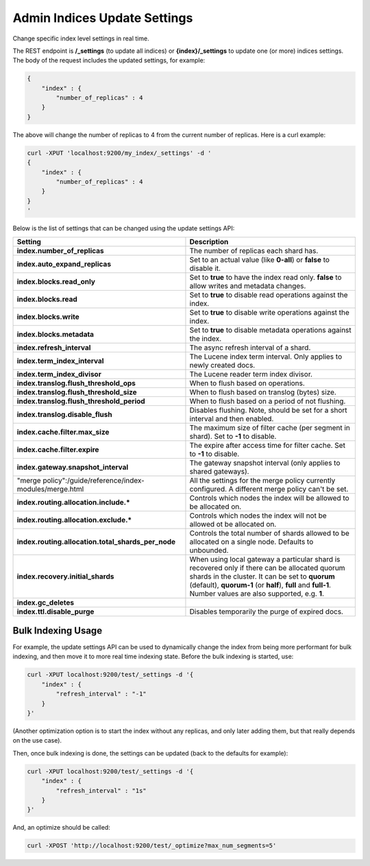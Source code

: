 .. _es-guide-reference-api-admin-indices-update-settings:

=============================
Admin Indices Update Settings
=============================

Change specific index level settings in real time.


The REST endpoint is **/_settings** (to update all indices) or **{index}/_settings** to update one (or more) indices settings. The body of the request includes the updated settings, for example:


.. code-block:: js

    {
        "index" : {
            "number_of_replicas" : 4
        }
    }


The above will change the number of replicas to 4 from the current number of replicas. Here is a curl example:


.. code-block:: js

    curl -XPUT 'localhost:9200/my_index/_settings' -d '
    {
        "index" : {
            "number_of_replicas" : 4
        }
    }
    '


Below is the list of settings that can be changed using the update settings API:


==========================================================  =================================================================================================================================================================================================================================================================
 Setting                                                     Description                                                                                                                                                                                                                                                     
==========================================================  =================================================================================================================================================================================================================================================================
**index.number_of_replicas**                                The number of replicas each shard has.                                                                                                                                                                                                                           
**index.auto_expand_replicas**                              Set to an actual value (like **0-all**) or **false** to disable it.                                                                                                                                                                                              
**index.blocks.read_only**                                  Set to **true** to have the index read only. **false** to allow writes and metadata changes.                                                                                                                                                                     
**index.blocks.read**                                       Set to **true** to disable read operations against the index.                                                                                                                                                                                                    
**index.blocks.write**                                      Set to **true** to disable write operations against the index.                                                                                                                                                                                                   
**index.blocks.metadata**                                   Set to **true** to disable metadata operations against the index.                                                                                                                                                                                                
**index.refresh_interval**                                  The async refresh interval of a shard.                                                                                                                                                                                                                           
**index.term_index_interval**                               The Lucene index term interval. Only applies to newly created docs.                                                                                                                                                                                              
**index.term_index_divisor**                                The Lucene reader term index divisor.                                                                                                                                                                                                                            
**index.translog.flush_threshold_ops**                      When to flush based on operations.                                                                                                                                                                                                                               
**index.translog.flush_threshold_size**                     When to flush based on translog (bytes) size.                                                                                                                                                                                                                    
**index.translog.flush_threshold_period**                   When to flush based on a period of not flushing.                                                                                                                                                                                                                 
**index.translog.disable_flush**                            Disables flushing. Note, should be set for a short interval and then enabled.                                                                                                                                                                                    
**index.cache.filter.max_size**                             The maximum size of filter cache (per segment in shard). Set to **-1** to disable.                                                                                                                                                                               
**index.cache.filter.expire**                               The expire after access time for filter cache. Set to **-1** to disable.                                                                                                                                                                                         
**index.gateway.snapshot_interval**                         The gateway snapshot interval (only applies to shared gateways).                                                                                                                                                                                                 
"merge policy":/guide/reference/index-modules/merge.html    All the settings for the merge policy currently configured. A different merge policy can't be set.                                                                                                                                                               
**index.routing.allocation.include.***                      Controls which nodes the index will be allowed to be allocated on.                                                                                                                                                                                               
**index.routing.allocation.exclude.***                      Controls which nodes the index will not be allowed ot be allocated on.                                                                                                                                                                                           
**index.routing.allocation.total_shards_per_node**          Controls the total number of shards allowed to be allocated on a single node. Defaults to unbounded.                                                                                                                                                             
**index.recovery.initial_shards**                           When using local gateway a particular shard is recovered only if there can be allocated quorum shards in the cluster. It can be set to **quorum** (default), **quorum-1** (or **half**), **full** and **full-1**. Number values are also supported, e.g. **1**.  
**index.gc_deletes**                                                                                                                                                                                                                                                                                                         
**index.ttl.disable_purge**                                 Disables temporarily the purge of expired docs.                                                                                                                                                                                                                  
==========================================================  =================================================================================================================================================================================================================================================================

Bulk Indexing Usage
===================

For example, the update settings API can be used to dynamically change the index from being more performant for bulk indexing, and then move it to more real time indexing state. Before the bulk indexing is started, use:


.. code-block:: js

    curl -XPUT localhost:9200/test/_settings -d '{
        "index" : {
            "refresh_interval" : "-1"
        }
    }'


(Another optimization option is to start the index without any replicas, and only later adding them, but that really depends on the use case).


Then, once bulk indexing is done, the settings can be updated (back to the defaults for example):


.. code-block:: js

    curl -XPUT localhost:9200/test/_settings -d '{
        "index" : {
            "refresh_interval" : "1s"
        }
    }'


And, an optimize should be called:


.. code-block:: js

    curl -XPOST 'http://localhost:9200/test/_optimize?max_num_segments=5'


